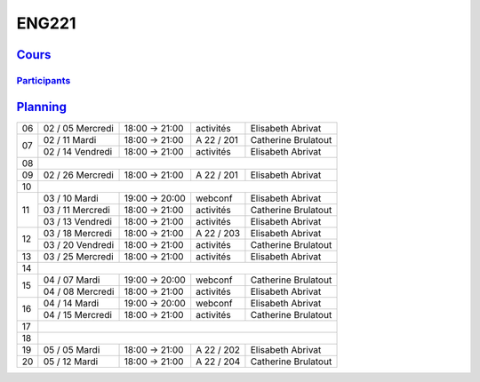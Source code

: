 ENG221
======

`Cours <http://naq.moodle.lecnam.net/course/view.php?id=1826>`_
---------------------------------------------------------------

`Participants <https://naq.moodle.lecnam.net/user/index.php?contextid=57522>`_
^^^^^^^^^^^^^^^^^^^^^^^^^^^^^^^^^^^^^^^^^^^^^^^^^^^^^^^^^^^^^^^^^^^^^^^^^^^^^^

`Planning <https://iscople.gescicca.net/Planning.aspx>`_
--------------------------------------------------------

+----+------------------+---------------+------------+---------------------+
| 06 | 02 / 05 Mercredi | 18:00 → 21:00 | activités  | Elisabeth Abrivat   |
+----+------------------+---------------+------------+---------------------+
|    | 02 / 11 Mardi    | 18:00 → 21:00 | A 22 / 201 | Catherine Brulatout |
| 07 +------------------+---------------+------------+---------------------+
|    | 02 / 14 Vendredi | 18:00 → 21:00 | activités  | Elisabeth Abrivat   |
+----+------------------+---------------+------------+---------------------+
| 08 |                                                                     |
+----+------------------+---------------+------------+---------------------+
| 09 | 02 / 26 Mercredi | 18:00 → 21:00 | A 22 / 201 | Elisabeth Abrivat   |
+----+------------------+---------------+------------+---------------------+
| 10 |                                                                     |
+----+------------------+---------------+------------+---------------------+
|    | 03 / 10 Mardi    | 19:00 → 20:00 | webconf    | Elisabeth Abrivat   |
|    +------------------+---------------+------------+---------------------+
| 11 | 03 / 11 Mercredi | 18:00 → 21:00 | activités  | Catherine Brulatout |
|    +------------------+---------------+------------+---------------------+
|    | 03 / 13 Vendredi | 18:00 → 21:00 | activités  | Elisabeth Abrivat   |
+----+------------------+---------------+------------+---------------------+
|    | 03 / 18 Mercredi | 18:00 → 21:00 | A 22 / 203 | Elisabeth Abrivat   |
| 12 +------------------+---------------+------------+---------------------+
|    | 03 / 20 Vendredi | 18:00 → 21:00 | activités  | Catherine Brulatout |
+----+------------------+---------------+------------+---------------------+
| 13 | 03 / 25 Mercredi | 18:00 → 21:00 | activités  | Elisabeth Abrivat   |
+----+------------------+---------------+------------+---------------------+
| 14 |                                                                     |
+----+------------------+---------------+------------+---------------------+
|    | 04 / 07 Mardi    | 19:00 → 20:00 | webconf    | Catherine Brulatout |
| 15 +------------------+---------------+------------+---------------------+
|    | 04 / 08 Mercredi | 18:00 → 21:00 | activités  | Elisabeth Abrivat   |
+----+------------------+---------------+------------+---------------------+
|    | 04 / 14 Mardi    | 19:00 → 20:00 | webconf    | Elisabeth Abrivat   |
| 16 +------------------+---------------+------------+---------------------+
|    | 04 / 15 Mercredi | 18:00 → 21:00 | activités  | Catherine Brulatout |
+----+------------------+---------------+------------+---------------------+
| 17 |                                                                     |
+----+------------------+---------------+------------+---------------------+
| 18 |                                                                     |
+----+------------------+---------------+------------+---------------------+
| 19 | 05 / 05 Mardi    | 18:00 → 21:00 | A 22 / 202 | Elisabeth Abrivat   |
+----+------------------+---------------+------------+---------------------+
| 20 | 05 / 12 Mardi    | 18:00 → 21:00 | A 22 / 204 | Catherine Brulatout |
+----+------------------+---------------+------------+---------------------+
